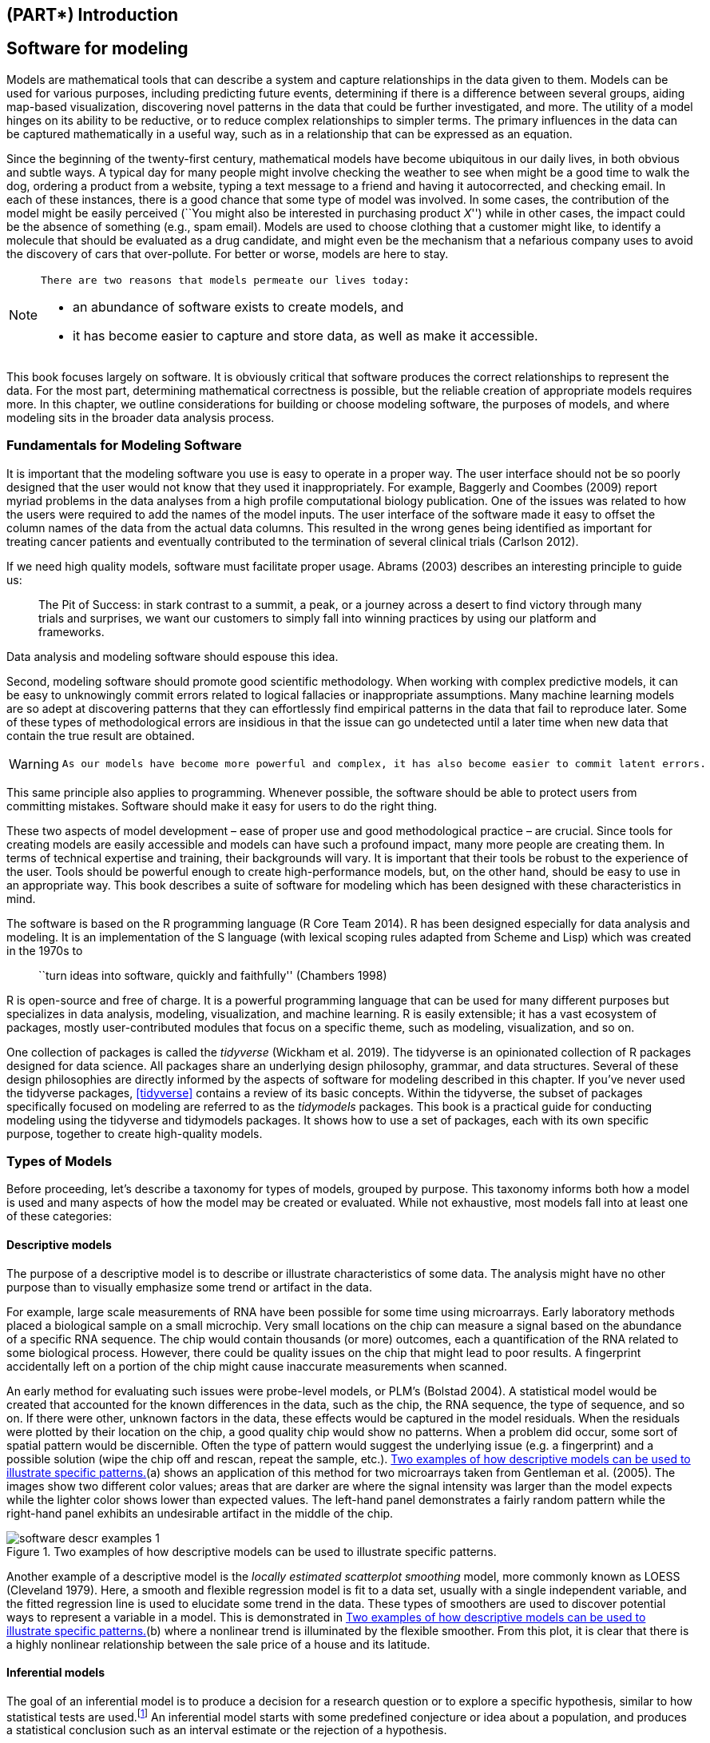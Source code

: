 == (PART*) Introduction

[[software-modeling]]
== Software for modeling

Models are mathematical tools that can describe a system and capture relationships in the data given to them. Models can be used for various purposes, including predicting future events, determining if there is a difference between several groups, aiding map-based visualization, discovering novel patterns in the data that could be further investigated, and more. The utility of a model hinges on its ability to be reductive, or to reduce complex relationships to simpler terms. The primary influences in the data can be captured mathematically in a useful way, such as in a relationship that can be expressed as an equation.

Since the beginning of the twenty-first century, mathematical models have become ubiquitous in our daily lives, in both obvious and subtle ways. A typical day for many people might involve checking the weather to see when might be a good time to walk the dog, ordering a product from a website, typing a text message to a friend and having it autocorrected, and checking email. In each of these instances, there is a good chance that some type of model was involved. In some cases, the contribution of the model might be easily perceived (``You might also be interested in purchasing product _X_'') while in other cases, the impact could be the absence of something (e.g., spam email). Models are used to choose clothing that a customer might like, to identify a molecule that should be evaluated as a drug candidate, and might even be the mechanism that a nefarious company uses to avoid the discovery of cars that over-pollute. For better or worse, models are here to stay.

[NOTE]
====
 There are two reasons that models permeate our lives today:

* an abundance of software exists to create models, and
* it has become easier to capture and store data, as well as make it accessible. 
====

This book focuses largely on software. It is obviously critical that software produces the correct relationships to represent the data. For the most part, determining mathematical correctness is possible, but the reliable creation of appropriate models requires more. In this chapter, we outline considerations for building or choose modeling software, the purposes of models, and where modeling sits in the broader data analysis process.

=== Fundamentals for Modeling Software

It is important that the modeling software you use is easy to operate in a proper way. The user interface should not be so poorly designed that the user would not know that they used it inappropriately. For example, Baggerly and Coombes (2009) report myriad problems in the data analyses from a high profile computational biology publication. One of the issues was related to how the users were required to add the names of the model inputs. The user interface of the software made it easy to offset the column names of the data from the actual data columns. This resulted in the wrong genes being identified as important for treating cancer patients and eventually contributed to the termination of several clinical trials (Carlson 2012).

If we need high quality models, software must facilitate proper usage. Abrams (2003) describes an interesting principle to guide us:

____
The Pit of Success: in stark contrast to a summit, a peak, or a journey across a desert to find victory through many trials and surprises, we want our customers to simply fall into winning practices by using our platform and frameworks.
____

Data analysis and modeling software should espouse this idea.

Second, modeling software should promote good scientific methodology. When working with complex predictive models, it can be easy to unknowingly commit errors related to logical fallacies or inappropriate assumptions. Many machine learning models are so adept at discovering patterns that they can effortlessly find empirical patterns in the data that fail to reproduce later. Some of these types of methodological errors are insidious in that the issue can go undetected until a later time when new data that contain the true result are obtained.

[WARNING]
====
 As our models have become more powerful and complex, it has also become easier to commit latent errors. 
====

This same principle also applies to programming. Whenever possible, the software should be able to protect users from committing mistakes. Software should make it easy for users to do the right thing.

These two aspects of model development – ease of proper use and good methodological practice – are crucial. Since tools for creating models are easily accessible and models can have such a profound impact, many more people are creating them. In terms of technical expertise and training, their backgrounds will vary. It is important that their tools be robust to the experience of the user. Tools should be powerful enough to create high-performance models, but, on the other hand, should be easy to use in an appropriate way. This book describes a suite of software for modeling which has been designed with these characteristics in mind.

The software is based on the R programming language (R Core Team 2014). R has been designed especially for data analysis and modeling. It is an implementation of the S language (with lexical scoping rules adapted from Scheme and Lisp) which was created in the 1970s to

____
``turn ideas into software, quickly and faithfully'' (Chambers 1998)
____

R is open-source and free of charge. It is a powerful programming language that can be used for many different purposes but specializes in data analysis, modeling, visualization, and machine learning. R is easily extensible; it has a vast ecosystem of packages, mostly user-contributed modules that focus on a specific theme, such as modeling, visualization, and so on.

One collection of packages is called the _tidyverse_ (Wickham et al. 2019). The tidyverse is an opinionated collection of R packages designed for data science. All packages share an underlying design philosophy, grammar, and data structures. Several of these design philosophies are directly informed by the aspects of software for modeling described in this chapter. If you’ve never used the tidyverse packages, <<tidyverse>> contains a review of its basic concepts. Within the tidyverse, the subset of packages specifically focused on modeling are referred to as the _tidymodels_ packages. This book is a practical guide for conducting modeling using the tidyverse and tidymodels packages. It shows how to use a set of packages, each with its own specific purpose, together to create high-quality models.

[[model-types]]
=== Types of Models

Before proceeding, let’s describe a taxonomy for types of models, grouped by purpose. This taxonomy informs both how a model is used and many aspects of how the model may be created or evaluated. While not exhaustive, most models fall into at least one of these categories:

==== Descriptive models

The purpose of a descriptive model is to describe or illustrate characteristics of some data. The analysis might have no other purpose than to visually emphasize some trend or artifact in the data.

For example, large scale measurements of RNA have been possible for some time using microarrays. Early laboratory methods placed a biological sample on a small microchip. Very small locations on the chip can measure a signal based on the abundance of a specific RNA sequence. The chip would contain thousands (or more) outcomes, each a quantification of the RNA related to some biological process. However, there could be quality issues on the chip that might lead to poor results. A fingerprint accidentally left on a portion of the chip might cause inaccurate measurements when scanned.

An early method for evaluating such issues were probe-level models, or PLM’s (Bolstad 2004). A statistical model would be created that accounted for the known differences in the data, such as the chip, the RNA sequence, the type of sequence, and so on. If there were other, unknown factors in the data, these effects would be captured in the model residuals. When the residuals were plotted by their location on the chip, a good quality chip would show no patterns. When a problem did occur, some sort of spatial pattern would be discernible. Often the type of pattern would suggest the underlying issue (e.g. a fingerprint) and a possible solution (wipe the chip off and rescan, repeat the sample, etc.). <<software-descr-examples>>(a) shows an application of this method for two microarrays taken from Gentleman et al. (2005). The images show two different color values; areas that are darker are where the signal intensity was larger than the model expects while the lighter color shows lower than expected values. The left-hand panel demonstrates a fairly random pattern while the right-hand panel exhibits an undesirable artifact in the middle of the chip.

[[software-descr-examples]]
.Two examples of how descriptive models can be used to illustrate specific patterns.
image::images/software-descr-examples-1.png[]

Another example of a descriptive model is the _locally estimated scatterplot smoothing_ model, more commonly known as LOESS (Cleveland 1979). Here, a smooth and flexible regression model is fit to a data set, usually with a single independent variable, and the fitted regression line is used to elucidate some trend in the data. These types of smoothers are used to discover potential ways to represent a variable in a model. This is demonstrated in <<software-descr-examples>>(b) where a nonlinear trend is illuminated by the flexible smoother. From this plot, it is clear that there is a highly nonlinear relationship between the sale price of a house and its latitude.

==== Inferential models

The goal of an inferential model is to produce a decision for a research question or to explore a specific hypothesis, similar to how statistical tests are used.footnote:[Many specific statistical tests are in fact equivalent to models. For example, t-tests and analysis of variance (ANOVA) methods are particular cases of the generalized linear model.] An inferential model starts with some predefined conjecture or idea about a population, and produces a statistical conclusion such as an interval estimate or the rejection of a hypothesis.

For example, the goal of a clinical trial might be to provide confirmation that a new therapy does a better job in prolonging life than an alternative, like an existing therapy or no treatment at all. If the clinical endpoint was related to survival of a patient, the _null hypothesis_ might be that the new treatment has an equal or lower median survival time, with the _alternative hypothesis_ being that the new therapy has higher median survival. If this trial were evaluated using traditional null hypothesis significance testing via modeling, the significance testing would produce a p-value using some pre-defined methodology based on a set of assumptions for the data. Small values for the p-value in the model results would indicate that there is evidence that the new therapy helps patients live longer. Large values for the p-value in the model results would conclude that there is a failure to show such a difference; this lack of evidence could be due to a number of reasons, including the therapy not working.

What are the important aspects of this type of analysis? Inferential modeling techniques typically produce some type of probabilistic output, such as a p-value, confidence interval, or posterior probability. Generally, to compute such a quantity, formal probabilistic assumptions must be made about the data and the underlying processes that generated the data. The quality of the statistical modeling results are highly dependent on these pre-defined assumptions as well as how much the observed data appear to agree with them. The most critical factors here are theoretical in nature: ``If my data were independent and the residuals follow distribution _X_, then test statistic _Y_ can be used to produce a p-value. Otherwise, the resulting p-value might be inaccurate.''

[WARNING]
====
 One aspect of inferential analyses is that there tends to be a delayed feedback loop in understanding how well the data matches the model assumptions. In our clinical trial example, if statistical (and clinical) significance indicate that the new therapy should be available for patients to use, it still may be years before it is used in the field and enough data are generated for an independent assessment of whether the original statistical analysis led to the appropriate decision. 
====

==== Predictive models

Sometimes data are modeled to produce the most accurate prediction possible for new data. Here, the primary goal is that the predicted values have the highest possible fidelity to the true value of the new data.

A simple example would be for a book buyer to predict how many copies of a particular book should be shipped to their store for the next month. An over-prediction wastes space and money due to excess books. If the prediction is smaller than it should be, there is opportunity loss and less profit.

For this type of model, the problem type is one of estimation rather than inference. For example, the buyer is usually not concerned with a question such as ``Will I sell more than 100 copies of book _X_ next month?'' but rather ``How many copies of book _X_ will customers purchase next month?'' Also, depending on the context, there may not be any interest in why the predicted value is _X_. In other words, there is more interest in the value itself than evaluating a formal hypothesis related to the data. The prediction can also include measures of uncertainty. In the case of the book buyer, providing a forecasting error may be helpful in deciding how many to purchase. It can also serve as a metric to gauge how well the prediction method worked.

What are the most important factors affecting predictive models? There are many different ways that a predictive model can be created, so the important factors depend on how the model was developed.footnote:[Broader discussions of these distinctions can be found in Breiman (2001) and Shmueli (2010).]

A _mechanistic model_ could be derived using first principles to produce a model equation that is dependent on assumptions. For example, when predicting the amount of a drug that is in a person’s body at a certain time, some formal assumptions are made on how the drug is administered, absorbed, metabolized, and eliminated. Based on this, a set of differential equations can be used to derive a specific model equation. Data are used to estimate the unknown parameters of this equation so that predictions can be generated. Like inferential models, mechanistic predictive models greatly depend on the assumptions that define their model equations. However, unlike inferential models, it is easy to make data-driven statements about how well the model performs based on how well it predicts the existing data. Here the feedback loop for the modeling practitioner is much faster than it would be for a hypothesis test.

_Empirically driven models_ are created with more vague assumptions. These models tend to fall into the machine learning category. A good example is the _K_-nearest neighbor (KNN) model. Given a set of reference data, a new sample is predicted by using the values of the _K_ most similar data in the reference set. For example, if a book buyer needs a prediction for a new book, historical data from existing books may be available. A 5-nearest neighbor model would estimate the amount of the new books to purchase based on the sales numbers of the five books that are most similar to the new one (for some definition of ``similar''). This model is only defined by the structure of the prediction (the average of five similar books). No theoretical or probabilistic assumptions are made about the sales numbers or the variables that are used to define similarity. In fact, the primary method of evaluating the appropriateness of the model is to assess its accuracy using existing data. If the structure of this type of model was a good choice, the predictions would be close to the actual values.

=== Connections Between Types of Models

[NOTE]
====
 Note that we have defined the type of a model by how it is used, rather than its mathematical qualities. 
====

An ordinary linear regression model might fall into any of these three classes of model, depending on how it is used:

* A descriptive smoother, similar to LOESS, called _restricted smoothing splines_ (Durrleman and Simon 1989) can be used to describe trends in data using ordinary linear regression with specialized terms.
* An _analysis of variance_ (ANOVA) model is a popular method for producing the p-values used for inference. ANOVA models are a special case of linear regression.
* If a simple linear regression model produces accurate predictions, it can be used as a predictive model.

There are many examples of predictive models that cannot (or at least should not) be used for inference. Even if probabilistic assumptions were made for the data, the nature of the K-nearest neighbors model, for example, makes the math required for inference intractable.

There is an additional connection between the types of models. While the primary purpose of descriptive and inferential models might not be related to prediction, the predictive capacity of the model should not be ignored. For example, logistic regression is a popular model for data where the outcome is qualitative with two possible values. It can model how variables are related to the probability of the outcomes. When used in an inferential manner, there is usually an abundance of attention paid to the statistical qualities of the model. For example, analysts tend to strongly focus on the selection of which independent variables are contained in the model. Many iterations of model building may be used to determine a minimal subset of independent variables that have a ``statistically significant'' relationship to the outcome variable. This is usually achieved when all of the p-values for the independent variables are below some value (e.g. 0.05). From here, the analyst may focus on making qualitative statements about the relative influence that the variables have on the outcome (e.g., ``There is a statistically significant relationship between age and the odds of heart disease.'').

This approach can be dangerous when statistical significance is used as the only measure of model quality. It is possible that this statistically optimized model has poor model accuracy, or performs poorly on some other measure of predictive capacity. While the model might not be used for prediction, how much should inferences be trusted from a model that has significant p-values but dismal accuracy? Predictive performance tends to be related to how close the model’s fitted values are to the observed data.

[WARNING]
====
 If a model has limited fidelity to the data, the inferences generated by the model should be highly suspect. In other words, statistical significance may not be sufficient proof that a model is appropriate. 
====

This may seem intuitively obvious, but is often ignored in real-world data analysis.

[[model-terminology]]
=== Some Terminology

Before proceeding, we outline here some additional terminology related to modeling and data. These descriptions are intended to be helpful as you read this book but not exhaustive.

First, many models can be categorized as being _supervised_ or _unsupervised_. Unsupervised models are those that learn patterns, clusters, or other characteristics of the data but lack an outcome, i.e., a dependent variable. Principal component analysis (PCA), clustering, and autoencoders are examples of unsupervised models; they are used to understand relationships between variables or sets of variables without an explicit relationship between predictors and an outcome. Supervised models are those that have an outcome variable. Linear regression, neural networks, and numerous other methodologies fall into this category.

Within supervised models, there are two main sub-categories:

* _Regression_ predicts a numeric outcome.
* _Classification_ predicts an outcome that is an ordered or unordered set of qualitative values.

These are imperfect definitions and do not account for all possible types of models. In <<models>>, we refer to this characteristic of supervised techniques as the _model mode_.

Different variables can have different _roles_, especially in a supervised modeling analysis. Outcomes (otherwise known as the labels, endpoints, or dependent variables) are the value being predicted in supervised models. The independent variables, which are the substrate for making predictions of the outcome, are also referred to as predictors, features, or covariates (depending on the context). The terms _outcomes_ and _predictors_ are used most frequently in this book.

In terms of the data or variables themselves, whether used for supervised or unsupervised models, as predictors or outcomes, the two main categories are quantitative and qualitative. Examples of the former are real numbers like `3.14159` and integers like `42`. Qualitative values, also known as nominal data, are those that represent some sort of discrete state that cannot be naturally placed on a numeric scale, like ``red'', ``green'', and ``blue''.

[[model-phases]]
=== How Does Modeling Fit into the Data Analysis Process?

In what circumstances are models created? Are there steps that precede such an undertaking? Is model creation the first step in data analysis?

[NOTE]
====
 There are always a few critical phases of data analysis that come before modeling. 
====

First, there is the chronically underestimated process of _cleaning the data_. No matter the circumstances, you should investigate the data to make sure that they are applicable to your project goals, accurate, and appropriate. These steps can easily take more time than the rest of the data analysis process (depending on the circumstances).

Data cleaning can also overlap with the second phase of _understanding the data_, often referred to as exploratory data analysis (EDA). EDA brings to light how the different variables are related to one another, their distributions, typical ranges, and other attributes. A good question to ask at this phase is, ``How did I come by _these_ data?'' This question can help you understand how the data at hand have been sampled or filtered and if these operations were appropriate. For example, when merging database tables, a join may go awry that could accidentally eliminate one or more sub-populations. Another good idea is to ask if the data are relevant. For example, to predict whether patients have Alzheimer’s disease or not, it would be unwise to have a data set containing subjects with the disease and a random sample of healthy adults from the general population. Given the progressive nature of the disease, the model may simply predict who are the oldest patients.

Finally, before starting a data analysis process, there should be clear expectations of the goal of the model and how performance (and success) will be judged. At least one _performance metric_ should be identified with realistic goals of what can be achieved. Common statistical metrics, discussed in more detail in <<performance>>, are classification accuracy, true and false positive rates, root mean squared error, and so on. The relative benefits and drawbacks of these metrics should be weighed. It is also important that the metric be germane; alignment with the broader data analysis goals is critical.

The process of investigating the data may not be simple. Wickham and Grolemund (2016) contains an excellent illustration of the general data analysis process, reproduced with <<software-data-science-model>>. Data ingestion and cleaning/tidying are shown as the initial steps. When the analytical steps for understanding commence, they are a heuristic process; we cannot pre-determine how long they may take. The cycle of transformation, modeling, and visualization often requires multiple iterations.

[[software-data-science-model]]
.The data science process (from R for Data Science, used with permission).
image::images/data-science-model.png[]

This iterative process is especially true for modeling. <<software-modeling-process>> is meant to emulate the typical path to determining an appropriate model. The general phases are:

* _Exploratory data analysis (EDA):_ Initially there is a back and forth between numerical analysis and visualization of the data (represented in <<software-data-science-model>>) where different discoveries lead to more questions and data analysis ``side-quests'' to gain more understanding.
* _Feature engineering:_ The understanding gained from EDA results in the creation of specific model terms that make it easier to accurately model the observed data. This can include complex methodologies (e.g., PCA) or simpler features (using the ratio of two predictors). <<recipes>> focuses entirely on this important step.
* _Model tuning and selection (large circles with alternating segments):_ A variety of models are generated and their performance is compared. Some models require parameter tuning where some structural parameters are required to be specified or optimized. The alternating segments within the circles signify the repeated data splitting used during resampling (see <<resampling>>).
* _Model evaluation:_ During this phase of model development, we assess the model’s performance metrics, examine residual plots, and conduct other EDA-like analyses to understand how well the models work. In some cases, formal between-model comparisons (<<compare>>) help you to understand whether any differences in models are within the experimental noise.

[[software-modeling-process]]
.A schematic for the typical modeling process.
image::images/modeling-process.png[]

After an initial sequence of these tasks, more understanding is gained regarding which types of models are superior as well as which sub-populations of the data are not being effectively estimated. This leads to additional EDA and feature engineering, another round of modeling, and so on. Once the data analysis goals are achieved, the last steps are typically to finalize, document, and communicate the model. For predictive models, it is common at the end to validate the model on an additional set of data reserved for this specific purpose.

As an example, Kuhn and Johnson (2020) use data to model the daily ridership of Chicago’s public train system using predictors such as the date, the previous ridership results, the weather, and other factors. <<inner-monologue>> walks through an approximation of these authors’ ``inner monologue'' when analyzing these data and eventually selecting a model with sufficient performance.

[[inner-monologue]]
.Hypothetical inner monologue of a model developer.
[width="100%",cols="<87%,<13%",options="header",]
|===
|Thoughts |Activity
|The daily ridership values between stations are extremely correlated. |EDA
|Weekday and weekend ridership look very different. |EDA
|One day in the summer of 2010 has an abnormally large number of riders. |EDA
|Which stations had the lowest daily ridership values? |EDA
|Dates should at least be encoded as day-of-the-week, and year. |Feature Engineering
|Maybe PCA could be used on the correlated predictors to make it easier for the models to use them. |Feature Engineering
|Hourly weather records should probably be summarized into daily measurements. |Feature Engineering
|Let’s start with simple linear regression, K-nearest neighbors, and a boosted decision tree. |Model Fitting
|How many neighbors should be used? |Model Tuning
|Should we run a lot of boosting iterations or just a few? |Model Tuning
|How many neighbors seemed to be optimal for these data? |Model Tuning
|Which models have the lowest root mean squared errors? |Model Evaluation
|Which days were poorly predicted? |EDA
|Variable importance scores indicate that the weather information is not predictive. We’ll drop them from the next set of models. |Model Evaluation
|It seems like we should focus on a lot of boosting iterations for that model. |Model Evaluation
|We need to encode holiday features to improve predictions on (and around) those dates. |Feature Engineering
|Let’s drop K-NN from the model list. |Model Evaluation
|===

[[software-summary]]
=== Chapter Summary

This chapter focused on how models describe relationships in data, and different types of models such as descriptive models, inferential models, and predictive models. The predictive capacity of a model can be used to evaluate it, even when its main goal is not prediction. Modeling itself sits within the broader data analysis process, and exploratory data analysis is a key part of building high-quality models.

